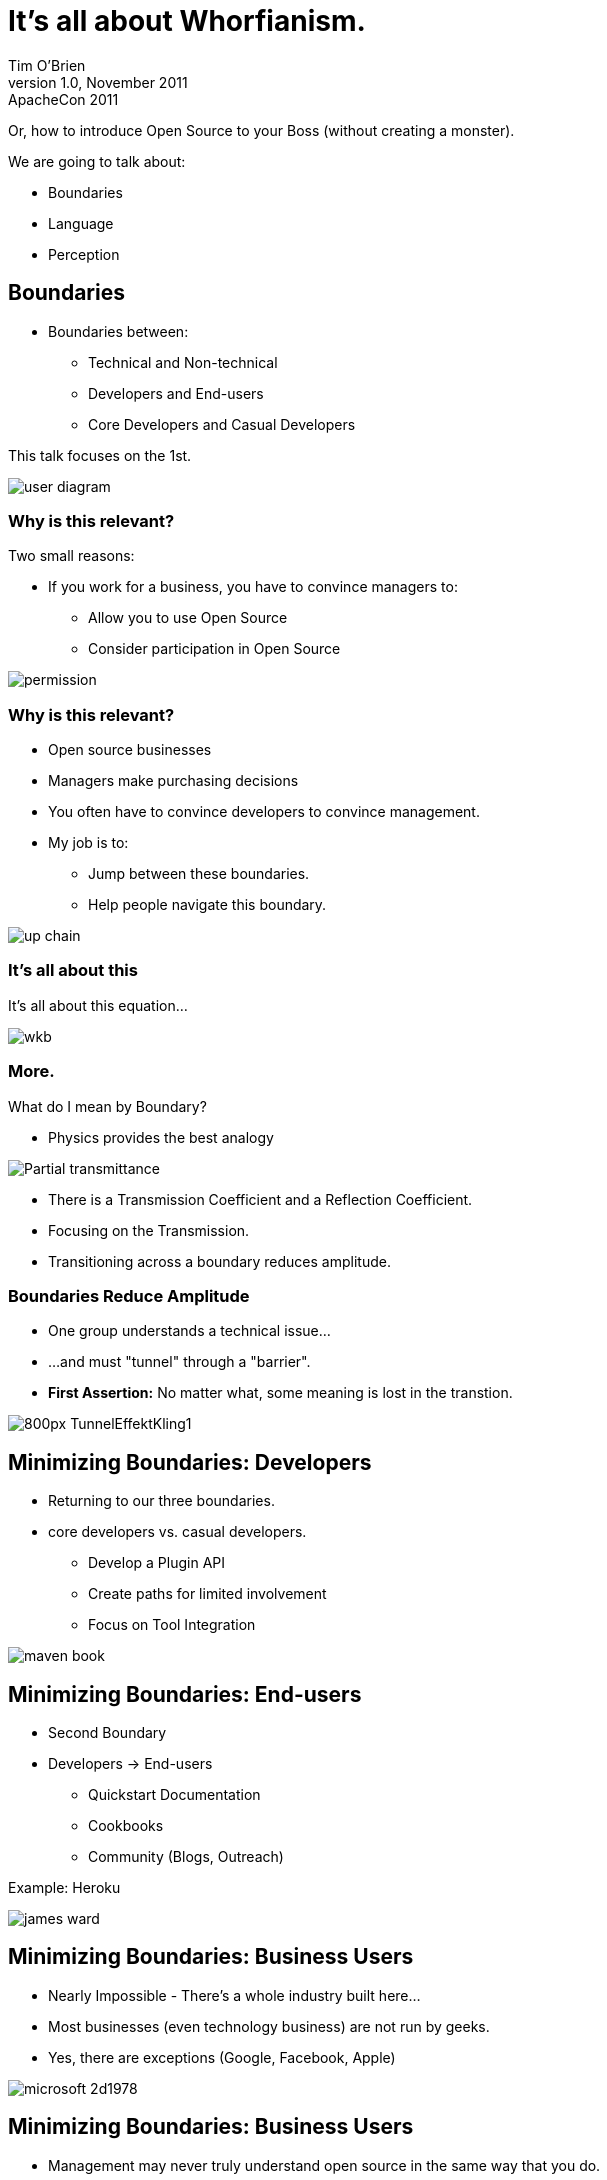It's all about Whorfianism.
===========================
Tim_O'Brien
:backend:   slidy
:max-width: 45em
:data-uri:
:icons:
:toc!:
:slidetitleindentcar: >>
v1.0, November 2011: ApacheCon 2011

Or, how to introduce Open Source to your Boss (without creating a monster).

We are going to talk about:

* Boundaries

* Language

* Perception

== Boundaries

* Boundaries between:

** Technical and Non-technical

** Developers and End-users

** Core Developers and Casual Developers

This talk focuses on the 1st.

image::user-diagram.png[]

=== Why is this relevant?

Two small reasons:

* If you work for a business, you have to convince managers to:

** Allow you to use Open Source

** Consider participation in Open Source

image::permission.gif[]

=== Why is this relevant?

* Open source businesses 

* Managers make purchasing decisions

* You often have to convince developers to convince management.

* My job is to:

** Jump between these boundaries.

** Help people navigate this boundary.

image::up-chain.png[]

=== It's all about this

It's all about this equation...

image::wkb.png[scale=400]

=== More.

What do I mean by Boundary?

* Physics provides the best analogy

image::Partial_transmittance.gif[]

* There is a Transmission Coefficient and a Reflection Coefficient.

* Focusing on the Transmission.  

* Transitioning across a boundary reduces amplitude.

=== Boundaries Reduce Amplitude

* One group understands a technical issue...

* ...and must "tunnel" through a "barrier".

* *First Assertion:* No matter what, some meaning is lost in the transtion.

image::800px-TunnelEffektKling1.png[]

== Minimizing Boundaries: Developers

* Returning to our three boundaries.

* core developers vs. casual developers.

** Develop a Plugin API

** Create paths for limited involvement

** Focus on Tool Integration

image::maven-book.jpg[]

== Minimizing Boundaries: End-users

* Second Boundary

* Developers -> End-users

** Quickstart Documentation

** Cookbooks

** Community (Blogs, Outreach)

Example: Heroku

image::james-ward.png[]

== Minimizing Boundaries: Business Users

* Nearly Impossible - There's a whole industry built here...

* Most businesses (even technology business) are not run by geeks.

* Yes, there are exceptions (Google, Facebook, Apple)

[role="incremental"]
image::microsoft_2d1978.jpg[]

== Minimizing Boundaries: Business Users

* Management may never truly understand open source in the
  same way that you do.

* That's what this talk is about...

* ...what are the obstacles: language and perception

image::obstacle.jpg[]

== Language

Moving on...

=== Warning about Stakeholders

* This presentation:

**  makes assumptions about business stakeholders 

** which may wander outside of 

** commonly acceptable modes of communication.

NOTE: I make fun of your boss.

=== Additional Warning

* Your personal utility 

** may or may not be positively activated 

** by the aforementioned assumptions.

TIP: Make sure your boss doesn't watch this.

=== We joke

We can have a good laugh about this sort of language.

But, it's everywhere.



=== I'm not kidding

* No, but really, 

* ...there's a language problem across this particular bounary.

* *Common experience:*  Does that person even understand the words they are using?

image::meeting2.jpg[]

=== An example from eWeek

A real quote from eWeek (this week):

"Cloud banking should be innovative, dedicated to this industry and
transformative."

Among the most attractive benefits of cloud banking is being able to
deploy (in an economically feasible way) the “champion-challenger”
model. This adds a competitive dynamic to the way processes are
improved and chosen. As banks progressively replace people in the
value chain with algorithmic operations (AOs) to run processes and
make decisions, their intellectual property increasingly resides in
these algorithms. The value of people is not in running operations but
in improving the AOs, the report said.

“Cloud banking has the ability to drive ‘creative destruction,’”

WARNING: Huh?

=== What that just said...

"Banks are saving money by firing people and..."

"...replacing them with clouds."

NOTE: ...but why didn't they just say that?

=== The Secret of Business

Businesses have perfected the art of delivering bad news.

They play with language, ever read 1984 by George Orwell?

This isn't new.

image::1984.jpg[]

[role="incremental"]
George Orwell wrote about this in 1946 "Politics and the English Language"

=== Orwell saw this happening...

"Modern English, especially written English, is:"

* "full of bad habits"

* "which spread by imitation, and"

* "which can be avoided if one is willing to take the necessary trouble."

"If one gets rid of these habits one can think more clearly"

=== More Orwell, More!

Orwell's biggest complaints:

* "staleness of imagery" 

* "lack of precision"

=== More more Orwell, More!

He continues:

* "[A] mixture of vagueness and sheer incompetence"

* "the most marked characteristic of modern English prose"

[role="incremental"]
* "As soon as certain topics are raised,... prose consists less and less of words chosen for the sake of their meaning, and more and more of phrases tacked together like the sections of a prefabricated henhouse."

[role="incremental"]
image::prefab.jpg[]

=== Language: Conclusion

If you are going to convey a message to business users, some tips:

* Learn how to read "prefabricated henhouses"  (Read eWeek)

* Understand this vague and incompetent language

* Simplify your message

TIP: Optimize for the boundary...

* One last tip...

=== Resist the Henhouse

When you can, resist the henhouse.

* Avoid Euphemism

* Someone says "ROI" or "Win-win" tell them you don't understand.

* Ask people to define empty phrases.

TIP: But, don't be a jerk about it.  I don't want you to get fired.

=== Example: Margin Call

image::bossman.png[]

At 59:20, the President to a Junior risk analyst:

"Please, speak as you might to a young child or a golden retriever..."

"...it wasn't brains that got me here, I can assure you of that."

== Perception








== We're Still Answering FUD

- "I now wonder if open source may have been a fad, or perhaps just a more elaborate iteration of the shareware phenomenon in the 1980s." - John Dvorak, PCMag, 2007
- Microsoft's ill-fated Institute for Software Choice in 2002

A certain brand of Executive still considers open-source "Unamerican"

== FOX News

From 2005: "Activists Urge Free Open Source Software"

PORTO ALEGRE, Brazil —  Activists at a leftist gathering where Microsoft is viewed as a corporate bogeyman urged developing nations Saturday to leap into the information age with free open source software (search).

John Barlow, a lyricist for the Grateful Dead, told a gathering inside a packed warehouse that poor nations can't solve their problems unless they stop paying expensive software licensing fees.

Read more: http://www.foxnews.com/story/0,2933,145827,00.html#ixzz1Oolmvu2y

== Big Disconnect

- Gartner Reports OSS at >50% Penetration

From Gartner OSS Survey Feb/2011: "less than 10 percent five years ago to more than an expected 30 percent within the next 18 months."

- But... Most Businesses still haven't a clue about Open Source

== All I Needed to Hear was "Free"

The Most Important Disconnect

- You might mean "Freedom"
- Your boss hears "Worthless"

== Case Study: We Never Expected This


=== Bad

Boss: "What is Hadoop?"

You: "Hadoop is great, I've been using for a few years and have watched the community grow over time.    Everything from the ASF is safe to use from a licensing standpoint, but I'm not lawyer.  The volunteer community is great, and I think we should contribute any changes back to Apache.   There's this CLA and CCLA form that needs to be signed, should I just get everyone to sign it?"

=== Worse

Our application uses a bunch of open source libraries.   We don't distribute anything, so don't worry about licensing or anything.  It doesn't matter.

== Breaking an Assumption

- Stop trying to educate
- Define yourself as the professional

== Stop Asking for Permission

Get this into your Head:

- You are a Technical Professional
- Take Ownership of Technical Decisions

If you flew here, did you question the pilot about he approach pattern?

== Understand the Enemy

- Programmers focus on Technology
- Managers focus on Intangibles (and Control)


== Know Your Profession: Licensing

You must understand the following issues multiple perspectives:

- Why would a business choose GPL vs. ASL
- Is there legal precedent?
- 

== Use Professional Terminology

You might shy away from using these terms, but you need to convey a sense of professionalism.

- Provenance
- Governance
- Ecosystem

=== Good

Our infrastructure relies on Apache Hadoop, a project with solid governance with multiple companies providing commercial support.   Our own engineers participate in the ongoing management of the project to ensure that 
 
=== Conclusions

- Never use the word "Free"
- Emphasize Open Source Communities as Professional Organizations
- Don't present Open Source as an "Alternative"

 
 
